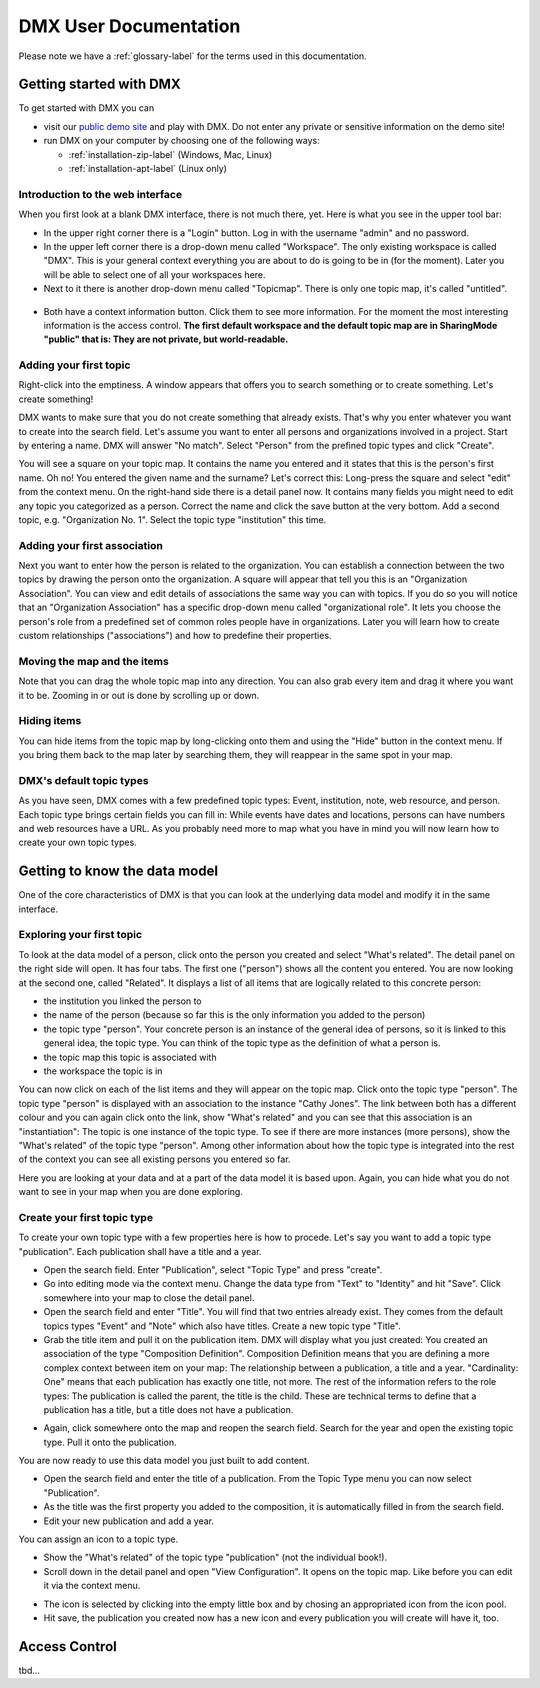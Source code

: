 ######################
DMX User Documentation
######################

Please note we have a :ref:`glossary-label` for the terms used in this documentation.

************************
Getting started with DMX
************************

To get started with DMX you can

* visit our `public demo site`_ and play with DMX. Do not enter any private or sensitive information on the demo site!
* run DMX on your computer by choosing one of the following ways:

  * :ref:`installation-zip-label` (Windows, Mac, Linux)
  * :ref:`installation-apt-label` (Linux only)

.. _public demo site: https://demo.dmx.systems

Introduction to the web interface
=================================
When you first look at a blank DMX interface, there is not much there, yet. Here is what you see in the upper tool bar:

* In the upper right corner there is a "Login" button. Log in with the username "admin" and no password.
* In the upper left corner there is a drop-down menu called "Workspace". The only existing workspace is called "DMX". This is your general context everything you are about to do is going to be in (for the moment). Later you will be able to select one of all your workspaces here.
* Next to it there is another drop-down menu called "Topicmap". There is only one topic map, it's called "untitled".

.. figure:: _static/upper-toolbar.jpg
    :alt: Tool bar with workspace and topic map selection

* Both have a context information button. Click them to see more information. For the moment the most interesting information is the access control. **The first default workspace and the default topic map are in SharingMode "public" that is: They are not private, but world-readable.**

Adding your first topic
=======================

Right-click into the emptiness. A window appears that offers you to search something or to create something. Let's create something!

.. image:: _static/search-create.jpg

DMX wants to make sure that you do not create something that already exists. That's why you enter whatever you want to create into the search field. Let's assume you want to enter all persons and organizations involved in a project. Start by entering a name. DMX will answer "No match". Select "Person" from the prefined topic types and click "Create".

.. image:: _static/create-person.jpg

You will see a square on your topic map. It contains the name you entered and it states that this is the person's first name. Oh no! You entered the given name and the surname? Let's correct this: Long-press the square and select "edit" from the context menu. On the right-hand side there is a detail panel now. It contains many fields you might need to edit any topic you categorized as a person. Correct the name and click the save button at the very bottom. Add a second topic, e.g. "Organization No. 1". Select the topic type "institution" this time.

.. image:: _static/person-organization.jpg

Adding your first association
=============================

Next you want to enter how the person is related to the organization. You can establish a connection between the two topics by drawing the person onto the organization. A square will appear that tell you this is an "Organization Association". You can view and edit details of associations the same way you can with topics. If you do so you will notice that an "Organization Association" has a specific drop-down menu called "organizational role". It lets you choose the person's role from a predefined set of common roles people have in organizations. Later you will learn how to create custom relationships ("associations") and how to predefine their properties.

.. image:: _static/diff-roles-in-organization.jpg

Moving the map and the items
==============================
Note that you can drag the whole topic map into any direction. You can also grab every item and drag it where you want it to be. Zooming in or out is done by scrolling up or down.

Hiding items
============

You can hide items from the topic map by long-clicking onto them and using the "Hide" button in the context menu. If you bring them back to the map later by searching them, they will reappear in the same spot in your map.


DMX's default topic types
====================================

As you have seen, DMX comes with a few predefined topic types: Event, institution, note, web resource, and person. Each topic type brings certain fields you can fill in: While events have dates and locations, persons can have numbers and web resources have a URL. As you probably need more to map what you have in mind you will now learn how to create your own topic types.

******************************
Getting to know the data model
******************************

One of the core characteristics of DMX is that you can look at the underlying data model and modify it in the same interface.

Exploring your first topic
==========================

.. image:: _static/context-menu.png
    :width: 220

To look at the data model of a person, click onto the person you created and select "What's related". The detail panel on the right side will open. It has four tabs. The first one ("person") shows all the content you entered. You are now looking at the second one, called "Related". It displays a list of all items that are logically related to this concrete person:

- the institution you linked the person to
- the name of the person (because so far this is the only information you added to the person)
- the topic type "person". Your concrete person is an instance of the general idea of persons, so it is linked to this general idea, the topic type. You can think of the topic type as the definition of what a person is.
- the topic map this topic is associated with
- the workspace the topic is in

You can now click on each of the list items and they will appear on the topic map. Click onto the topic type "person". The topic type "person" is displayed with an association to the instance "Cathy Jones". The link between both has a different colour and you can again click onto the link, show "What's related" and you can see that this association is an "instantiation": The topic is one instance of the topic type. To see if there are more instances (more persons), show the "What's related" of the topic type "person". Among other information about how the topic type is integrated into the rest of the context you can see all existing persons you entered so far.

Here you are looking at your data and at a part of the data model it is based upon. Again, you can hide what you do not want to see in your map when you are done exploring.

.. image:: _static/intro-data-model.jpg

Create your first topic type
===================================

To create your own topic type with a few properties here is how to procede. Let's say you want to add a topic type "publication". Each publication shall have a title and a year.

- Open the search field. Enter "Publication", select "Topic Type" and press "create".
- Go into editing mode via the context menu. Change the data type from "Text" to "Identity" and hit "Save". Click somewhere into your map to close the detail panel.
- Open the search field and enter "Title". You will find that two entries already exist. They comes from the default topics types "Event" and "Note" which also have titles. Create a new topic type "Title".
- Grab the title item and pull it on the publication item. DMX will display what you just created: You created an association of the type "Composition Definition". Composition Definition means that you are defining a more complex context between item on your map: The relationship between a publication, a title and a year. "Cardinality: One" means that each publication has exactly one title, not more. The rest of the information refers to the role types: The publication is called the parent, the title is the child. These are technical terms to define that a publication has a title, but a title does not have a publication.

.. image:: _static/composition-definition.jpg

- Again, click somewhere onto the map and reopen the search field. Search for the year and open the existing topic type. Pull it onto the publication.

You are now ready to use this data model you just built to add content.

- Open the search field and enter the title of a publication. From the Topic Type menu you can now select "Publication".
- As the title was the first property you added to the composition, it is automatically filled in from the search field.
- Edit your new publication and add a year.

You can assign an icon to a topic type.

- Show the "What's related" of the topic type "publication" (not the individual book!).
- Scroll down in the detail panel and open "View Configuration". It opens on the topic map. Like before you can edit it via the context menu.

.. image:: _static/view-configuration.jpg

.. image:: _static/edit-view-configuration.jpg

- The icon is selected by clicking into the empty little box and by chosing an appropriated icon from the icon pool.
- Hit save, the publication you created now has a new icon and every publication you will create will have it, too.

.. image:: _static/new-icon.jpg

**************
Access Control
**************

tbd...
